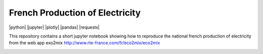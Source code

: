 ################################
French Production of Electricity
################################

.. class:: no-web no-pdf

|python| |jupyter| |plotly| |pandas| |requests|

.. class:: no-web

    This repository contains a short jupyter notebook showing how to reproduce the national french production of electricity from the web app exo2mix http://www.rte-france.com/fr/eco2mix/eco2mix


    .. image:: https://github.com/adelshb/RTE-exo2mix/blob/master/sample.png
        :alt: French Production of Electricity
        :width: 100%
        :align: center





.. class:: no-web no-pdf
